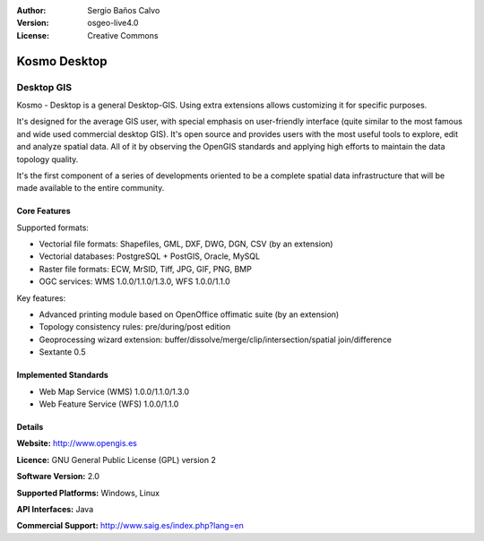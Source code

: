 :Author: Sergio Baños Calvo
:Version: osgeo-live4.0
:License: Creative Commons

.. _kosmo-overview:

.. image:: images/project_logos/logo-Kosmo.png
  :scale: 100 %
  :alt: project logo
  :align: right
  :target: http://www.opengis.es/index.php?lang=en

Kosmo Desktop
=============

Desktop GIS
~~~~~~~~~~~

Kosmo - Desktop is a general Desktop-GIS. Using extra extensions allows 
customizing it for specific purposes. 

It's designed for the average GIS user, with special emphasis on user-friendly 
interface (quite similar to the most famous and wide used commercial desktop GIS). 
It's open source and provides users with the most useful tools to explore, 
edit and analyze spatial data. All of it by observing the OpenGIS standards and 
applying high efforts to maintain the data topology quality. 

It's the first component of a series of developments oriented to be a complete 
spatial data infrastructure that will be made available to the entire community.

.. image:: images/screenshots/1024x768/kosmo.jpg
  :scale: 50 %
  :alt: screenshot
  :align: right

Core Features
-------------

Supported formats:

* Vectorial file formats: Shapefiles, GML, DXF, DWG, DGN, CSV (by an extension)
* Vectorial databases: PostgreSQL + PostGIS, Oracle, MySQL
* Raster file formats: ECW, MrSID, Tiff, JPG, GIF, PNG, BMP
* OGC services: WMS 1.0.0/1.1.0/1.3.0, WFS 1.0.0/1.1.0

Key features:

* Advanced printing module based on OpenOffice offimatic suite (by an extension)
* Topology consistency rules: pre/during/post edition
* Geoprocessing wizard extension: buffer/dissolve/merge/clip/intersection/spatial join/difference
* Sextante 0.5

Implemented Standards
---------------------

* Web Map Service (WMS) 1.0.0/1.1.0/1.3.0
* Web Feature Service (WFS) 1.0.0/1.1.0


Details
-------

**Website:** http://www.opengis.es

**Licence:** GNU General Public License (GPL) version 2

**Software Version:** 2.0

**Supported Platforms:** Windows, Linux

**API Interfaces:** Java

**Commercial Support:** http://www.saig.es/index.php?lang=en


